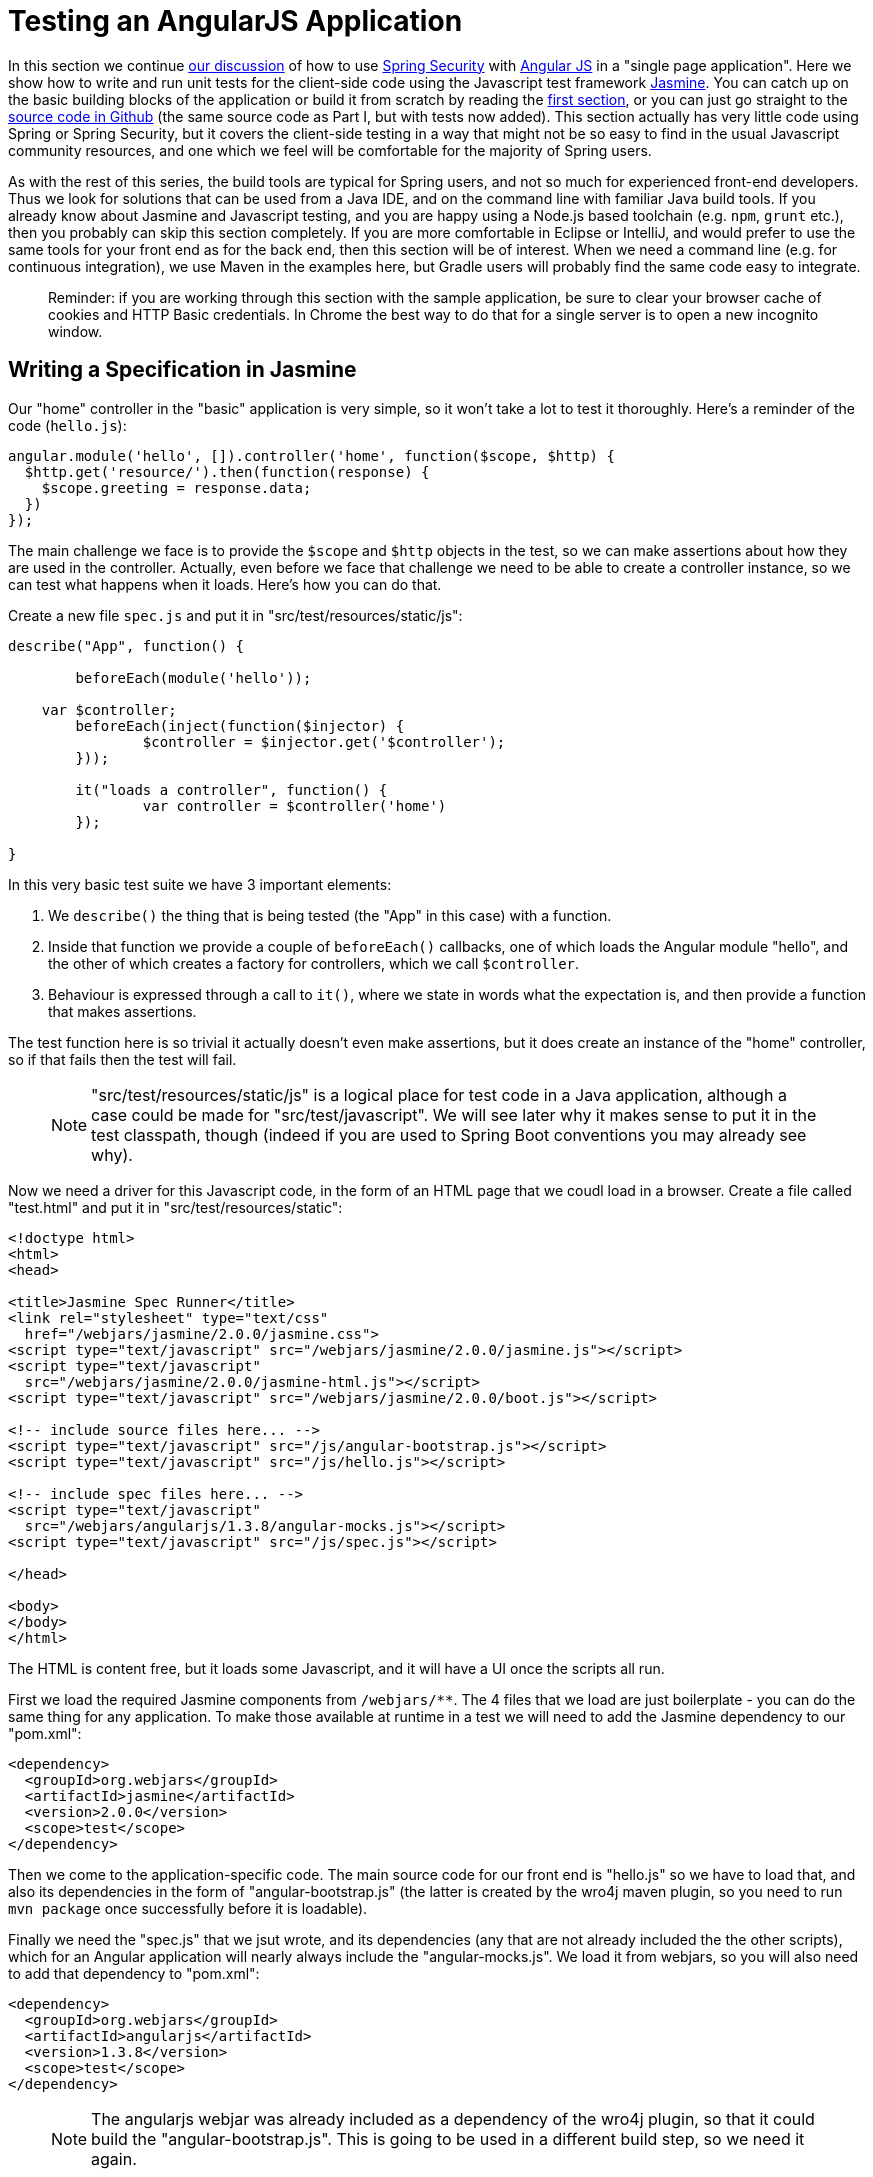 [[_testing_angular_js_and_spring_security_part_viii]]
= Testing an AngularJS Application

In this section we continue <<_modular_angular_js_and_spring_security_part_vii,our discussion>> of how to use https://projects.spring.io/spring-security[Spring Security] with https://angularjs.org[Angular JS] in a "single page application". Here we show how to write and run unit tests for the client-side code using the Javascript test framework https://jasmine.github.io/2.0/introduction.html[Jasmine]. You can catch up on the basic building blocks of the application or build it from scratch by reading the <<_spring_and_angular_js_a_secure_single_page_application,first section>>, or you can just go straight to the https://github.com/dsyer/spring-security-angular/tree/master/basic[source code in Github] (the same source code as Part I, but with tests now added). This section actually has very little code using Spring or Spring Security, but it covers the client-side testing in a way that might not be so easy to find in the usual Javascript community resources, and one which we feel will be comfortable for the majority of Spring users.

As with the rest of this series, the build tools are typical for Spring users, and not so much for experienced front-end developers. Thus we look for solutions that can be used from a Java IDE, and on the command line with familiar Java build tools. If you already know about Jasmine and Javascript testing, and you are happy using a Node.js based toolchain (e.g. `npm`, `grunt` etc.), then you probably can skip this section completely. If you are more comfortable in Eclipse or IntelliJ, and would prefer to use the same tools for your front end as for the back end, then this section will be of interest. When we need a command line (e.g. for continuous integration), we use Maven in the examples here, but Gradle users will probably find the same code easy to integrate.

____
Reminder: if you are working through this section with the sample application, be sure to clear your browser cache of cookies and HTTP Basic credentials. In Chrome the best way to do that for a single server is to open a new incognito window.
____

== Writing a Specification in Jasmine

Our "home" controller in the "basic" application is very simple, so it won't take a lot to test it thoroughly. Here's a reminder of the code (`hello.js`):

```javascript
angular.module('hello', []).controller('home', function($scope, $http) {
  $http.get('resource/').then(function(response) {
    $scope.greeting = response.data;
  })
});
```

The main challenge we face is to provide the `$scope` and `$http` objects in the test, so we can make assertions about how they are used in the controller. Actually, even before we face that challenge we need to be able to create a controller instance, so we can test what happens when it loads. Here's how you can do that.

Create a new file `spec.js` and put it in "src/test/resources/static/js":

```javascript
describe("App", function() {

	beforeEach(module('hello'));

    var $controller;
	beforeEach(inject(function($injector) {
		$controller = $injector.get('$controller');
	}));

	it("loads a controller", function() {
		var controller = $controller('home')
	});

}
```

In this very basic test suite we have 3 important elements:

1. We `describe()` the thing that is being tested (the "App" in this case) with a function.

2. Inside that function we provide a couple of `beforeEach()` callbacks, one of which loads the Angular module "hello", and the other of which creates a factory for controllers, which we call `$controller`.

3. Behaviour is expressed through a call to `it()`, where we state in words what the expectation is, and then provide a function that makes assertions.

The test function here is so trivial it actually doesn't even make assertions, but it does create an instance of the "home" controller, so if that fails then the test will fail.

> NOTE: "src/test/resources/static/js" is a logical place for test code in a Java application, although a case could be made for "src/test/javascript". We will see later why it makes sense to put it in the test classpath, though (indeed if you are used to Spring Boot conventions you may already see why).

Now we need a driver for this Javascript code, in the form of an HTML page that we coudl load in a browser. Create a file called "test.html" and put it in "src/test/resources/static":

```html
<!doctype html>
<html>
<head>

<title>Jasmine Spec Runner</title>
<link rel="stylesheet" type="text/css"
  href="/webjars/jasmine/2.0.0/jasmine.css">
<script type="text/javascript" src="/webjars/jasmine/2.0.0/jasmine.js"></script>
<script type="text/javascript"
  src="/webjars/jasmine/2.0.0/jasmine-html.js"></script>
<script type="text/javascript" src="/webjars/jasmine/2.0.0/boot.js"></script>

<!-- include source files here... -->
<script type="text/javascript" src="/js/angular-bootstrap.js"></script>
<script type="text/javascript" src="/js/hello.js"></script>

<!-- include spec files here... -->
<script type="text/javascript"
  src="/webjars/angularjs/1.3.8/angular-mocks.js"></script>
<script type="text/javascript" src="/js/spec.js"></script>

</head>

<body>
</body>
</html>
```

The HTML is content free, but it loads some Javascript, and it will have a UI once the scripts all run.

First we load the required Jasmine components from `/webjars/**`. The 4 files that we load are just boilerplate - you can do the same thing for any application. To make those available at runtime in a test we will need to add the Jasmine dependency to our "pom.xml":

```xml
<dependency>
  <groupId>org.webjars</groupId>
  <artifactId>jasmine</artifactId>
  <version>2.0.0</version>
  <scope>test</scope>
</dependency>
```

Then we come to the application-specific code. The main source code for our front end is "hello.js" so we have to load that, and also its dependencies in the form of "angular-bootstrap.js" (the latter is created by the wro4j maven plugin, so you need to run `mvn package` once successfully before it is loadable).

Finally we need the "spec.js" that we jsut wrote, and its dependencies (any that are not already included the the other scripts), which for an Angular application will nearly always include the "angular-mocks.js". We load it from webjars, so you will also need to add that dependency to "pom.xml":

```xml
<dependency>
  <groupId>org.webjars</groupId>
  <artifactId>angularjs</artifactId>
  <version>1.3.8</version>
  <scope>test</scope>
</dependency>
```

> NOTE: The angularjs webjar was already included as a dependency of the wro4j plugin, so that it could build the "angular-bootstrap.js". This is going to be used in a different build step, so we need it again.

== Running the Specs

To run our "test.html" code we need a tiny application (e.g. in "src/test/java/test"):

[source,java]
----
@SpringBootApplication
@Controller
public class TestApplication {

	@RequestMapping("/")
	public String home() {
		return "forward:/test.html";
	}

	public static void main(String[] args) {
		new SpringApplicationBuilder(TestApplication.class).properties(
				"server.port=9999", "security.basic.enabled=false").run(args);
	}

}
----

The `TestApplication` is pure boilerplate: all applications could run tests the same way. You can run it in your IDE and visit http://localhost:9999[http://localhost:9999] to see the Javascript running. The one `@RequestMapping` we provided just makes the home page display out test HTML. All (one) tests should be green.

Your developer workflow from here would be to make a change to Javascript code and reload the test application in your browser to run the tests. So simple!

== Improving the Unit Test: Mocking HTTP Backend

To improve the spec to production grade we need to actually assert something about what happens when the controller loads. Since it makes a call to `$http.get()` we need to mock that call to avoid having to run the whole application just for a unit test. To do that we use the Angular `$httpBackend` (in "spec.js"):

[source,javascript]
----
describe("App", function() {

  beforeEach(module('hello'));

  var $httpBackend, $controller;
  beforeEach(inject(function($injector) {
    $httpBackend = $injector.get('$httpBackend');
    $controller = $injector.get('$controller');
  }));

  afterEach(function() {
    $httpBackend.verifyNoOutstandingExpectation();
    $httpBackend.verifyNoOutstandingRequest();
  });

  it("says Hello Test when controller loads", function() {
    var $scope = {};
    $httpBackend.expectGET('resource/').respond(200, {
      id : 4321,
      content : 'Hello Test'
    });
    var controller = $controller('home', {
      $scope : $scope
    });
    $httpBackend.flush();
    expect($scope.greeting.content).toEqual('Hello Test');
  });

})
----

The new pieces here are:

* The creation of the `$httpBackend` in a `beforeEach()`.

* Adding a new `afterEach()` that verifies the state of the backend.

* In the test function we set expectations for the backend before we create the controller, telling it to expect a call to 'resource/',and what the response should be.

* We also add a call to jasmine `expect()` to assert the outcome.

Without having to start and stop the test application, this test should now be green in the browser.

== Running Specs on the Command Line

It's great to be able to run specs in a browser, because there are excellent developer tools built into modern browsers (e.g. F12 in Chrome). You can set breakpoints and inspect variables, and well as being able to refresh the view to re-run your tests in a live server. But this won't help you with continuous integration: for that you need a way to run the tests from a command line. There is tooling available for whatever build tools you prefer to use, but since we are using Maven here, we will add a plugin to the "pom.xml":

[source,xml]
----
<plugin>
  <groupId>com.github.searls</groupId>
  <artifactId>jasmine-maven-plugin</artifactId>
  <version>2.0-alpha-01</version>
  <executions>
    <execution>
      <goals>
        <goal>test</goal>
      </goals>
    </execution>
  </executions>
</plugin>
----

The default settings for this plugin won't work with the static resource layout that we already made, so we need a bit of configuration for that:

[source,xml]
----
<plugin>
  ...
  <configuration>
    <additionalContexts>
      <context>
        <contextRoot>/lib</contextRoot>
        <directory>${project.build.directory}/classes/static/js</directory>
      </context>
    </additionalContexts>
    <preloadSources>
      <source>/lib/angular-bootstrap.js</source>
      <source>/webjars/angularjs/1.3.8/angular-mocks.js</source>
    </preloadSources>
    <jsSrcDir>${project.basedir}/src/main/resources/static/js</jsSrcDir>
    <jsTestSrcDir>${project.basedir}/src/test/resources/static/js</jsTestSrcDir>
    <phantomjs>
      <version>2.1.1</version>
    </phantomjs>
  </configuration>
</plugin>
----

The default Selenium web driver is `phantomjs`, which will be downloaded for you if you are on a supported platform, or else it needs to be on your `PATH` at runtime. This works out of the box in https://travis-ci.org[Travis CI], for instance. In principle, any driver can be used here, but PhantomJS is probably the best one to use for an Angular application.

That's it. All boilerplate again (so it can go in a parent pom if you want to share the code between multiple projects). Just run it on the command line:

```
$ mvn jasmine:test
```

The tests also run as part of the Maven "test" lifecycle, so you can just run `mvn test` to run all the Java tests as well as the Javascript ones, slotting very smoothly into your existing build and deployment cycle. Here's the log:

```
$ mvn test
...
[INFO] 
-------------------------------------------------------
 J A S M I N E   S P E C S
-------------------------------------------------------
[INFO] 
App
  says Hello Test when controller loads

Results: 1 specs, 0 failures

[INFO] ------------------------------------------------------------------------
[INFO] BUILD SUCCESS
[INFO] ------------------------------------------------------------------------
[INFO] Total time: 21.064s
[INFO] Finished at: Sun Apr 26 14:46:14 BST 2015
[INFO] Final Memory: 47M/385M
[INFO] ------------------------------------------------------------------------
```

The Jasmine Maven plugin also comes with a goal `mvn jasmine:bdd` that runs a server that you can load in your browser to run the tests (as an alternative to the `TestApplication` above).

== Conclusion

Being able to run unit tests for Javascript is important in a modern web application and it's a topic that we've ignored (or dodged) up to now in this series. With this installment we have presented the basic ingredients of how to write the tests, how to run them at development time and also, importantly, in a continuous integration setting. The approach we have taken is not going to suit everyone, so please don't feel bad about doing it in a different way, but make sure you have all those ingredients. The way we did it here will probably feel comfortable to traditional Java enterprise developers, and integrates well with their existing tools and processes, so if you are in that category I hope you will find it useful as a starting point. More examples of testing with Angular and Jasmine can be found in plenty of places on the internet, but the first point of call might be the https://github.com/dsyer/spring-security-angular/tree/master/single["single" sample] from this series, which now has some up to date test code which is a bit less trivial than the code we needed to write for the "basic" sample in this tutorial.
